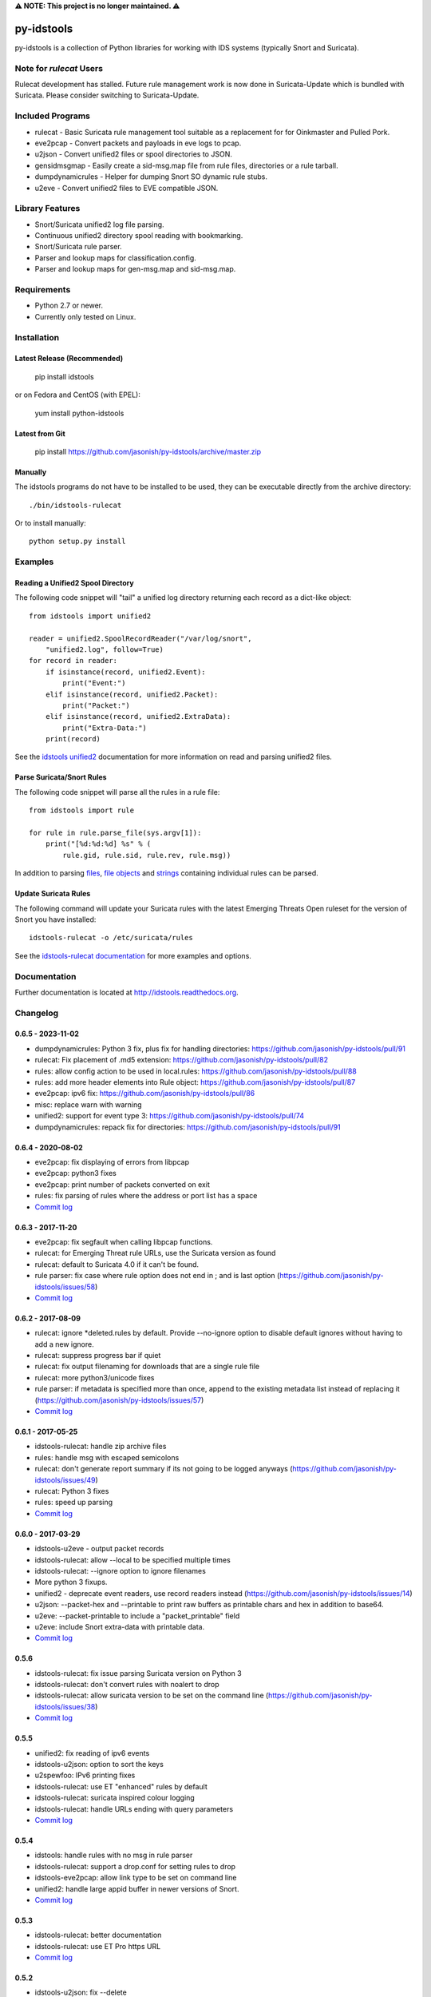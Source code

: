 **⚠️ NOTE: This project is no longer maintained. ⚠️**

py-idstools |docs|
==================

py-idstools is a collection of Python libraries for working with IDS
systems (typically Snort and Suricata).

Note for `rulecat` Users
------------------------
Rulecat development has stalled. Future rule management work is now done in
Suricata-Update which is bundled with Suricata. Please consider switching to
Suricata-Update.

Included Programs
-----------------
- rulecat - Basic Suricata rule management tool suitable as a
  replacement for for Oinkmaster and Pulled Pork.
- eve2pcap - Convert packets and payloads in eve logs to pcap.
- u2json - Convert unified2 files or spool directories to JSON.
- gensidmsgmap - Easily create a sid-msg.map file from rule files,
  directories or a rule tarball.
- dumpdynamicrules - Helper for dumping Snort SO dynamic rule stubs.
- u2eve - Convert unified2 files to EVE compatible JSON.

Library Features
----------------

- Snort/Suricata unified2 log file parsing.
- Continuous unified2 directory spool reading with bookmarking.
- Snort/Suricata rule parser.
- Parser and lookup maps for classification.config.
- Parser and lookup maps for gen-msg.map and sid-msg.map.

Requirements
------------

- Python 2.7 or newer.
- Currently only tested on Linux.

Installation
------------

Latest Release (Recommended)
~~~~~~~~~~~~~~~~~~~~~~~~~~~~

    pip install idstools

or on Fedora and CentOS (with EPEL):

    yum install python-idstools

Latest from Git
~~~~~~~~~~~~~~~

    pip install https://github.com/jasonish/py-idstools/archive/master.zip

Manually
~~~~~~~~

The idstools programs do not have to be installed to be used, they can
be executable directly from the archive directory::

  ./bin/idstools-rulecat

Or to install manually::

  python setup.py install

Examples
--------

Reading a Unified2 Spool Directory
~~~~~~~~~~~~~~~~~~~~~~~~~~~~~~~~~~

The following code snippet will "tail" a unified log directory
returning each record as a dict-like object::

  from idstools import unified2

  reader = unified2.SpoolRecordReader("/var/log/snort",
      "unified2.log", follow=True)
  for record in reader:
      if isinstance(record, unified2.Event):
          print("Event:")
      elif isinstance(record, unified2.Packet):
          print("Packet:")
      elif isinstance(record, unified2.ExtraData):
          print("Extra-Data:")
      print(record)

See the `idstools unified2
<http://idstools.readthedocs.io/en/latest/unified2.html>`_
documentation for more information on read and parsing unified2 files.

Parse Suricata/Snort Rules
~~~~~~~~~~~~~~~~~~~~~~~~~~

The following code snippet will parse all the rules in a rule file::

  from idstools import rule

  for rule in rule.parse_file(sys.argv[1]):
      print("[%d:%d:%d] %s" % (
          rule.gid, rule.sid, rule.rev, rule.msg))

In addition to parsing `files
<http://idstools.readthedocs.io/en/latest/apidoc/idstools.rule.html#idstools.rule.parse_file>`_,
`file objects
<http://idstools.readthedocs.io/en/latest/apidoc/idstools.rule.html#idstools.rule.parse_fileobj>`_
and `strings
<http://idstools.readthedocs.io/en/latest/apidoc/idstools.rule.html#idstools.rule.parse>`_
containing individual rules can be parsed.

Update Suricata Rules
~~~~~~~~~~~~~~~~~~~~~

The following command will update your Suricata rules with the latest
Emerging Threats Open ruleset for the version of Snort you have
installed::

  idstools-rulecat -o /etc/suricata/rules

See the `idstools-rulecat documentation
<http://idstools.readthedocs.io/en/latest/tools/rulecat.html>`_ for
more examples and options.

Documentation
-------------

Further documentation is located at http://idstools.readthedocs.org.

Changelog
---------

0.6.5 - 2023-11-02
~~~~~~~~~~~~~~~~~~
- dumpdynamicrules: Python 3 fix, plus fix for handling directories:
  https://github.com/jasonish/py-idstools/pull/91
- rulecat: Fix placement of .md5 extension:
  https://github.com/jasonish/py-idstools/pull/82
- rules: allow config action to be used in local.rules:
  https://github.com/jasonish/py-idstools/pull/88
- rules: add more header elements into Rule object:
  https://github.com/jasonish/py-idstools/pull/87
- eve2pcap: ipv6 fix: https://github.com/jasonish/py-idstools/pull/86
- misc: replace warn with warning
- unified2: support for event type 3:
  https://github.com/jasonish/py-idstools/pull/74
- dumpdynamicrules: repack fix for directories:
  https://github.com/jasonish/py-idstools/pull/91

0.6.4 - 2020-08-02
~~~~~~~~~~~~~~~~~~
- eve2pcap: fix displaying of errors from libpcap
- eve2pcap: python3 fixes
- eve2pcap: print number of packets converted on exit
- rules: fix parsing of rules where the address or port list has a space
- `Commit log <https://github.com/jasonish/py-idstools/compare/0.6.3...0.6.4>`_

0.6.3 - 2017-11-20
~~~~~~~~~~~~~~~~~~
- eve2pcap: fix segfault when calling libpcap functions.
- rulecat: for Emerging Threat rule URLs, use the Suricata version as found
- rulecat: default to Suricata 4.0 if it can't be found.
- rule parser: fix case where rule option does not end in ; and is
  last option (https://github.com/jasonish/py-idstools/issues/58)
- `Commit log <https://github.com/jasonish/py-idstools/compare/0.6.2...0.6.3>`_

0.6.2 - 2017-08-09
~~~~~~~~~~~~~~~~~~
- rulecat: ignore *deleted.rules by default. Provide --no-ignore
  option to disable default ignores without having to add a new
  ignore.
- rulecat: suppress progress bar if quiet
- rulecat: fix output filenaming for downloads that are a single rule
  file
- rulecat: more python3/unicode fixes
- rule parser: if metadata is specified more than once, append to the
  existing metadata list instead of replacing it
  (https://github.com/jasonish/py-idstools/issues/57)
- `Commit log <https://github.com/jasonish/py-idstools/compare/0.6.1...0.6.2>`_

0.6.1 - 2017-05-25
~~~~~~~~~~~~~~~~~~
- idstools-rulecat: handle zip archive files
- rules: handle msg with escaped semicolons
- rulecat: don't generate report summary if its not going to be logged
  anyways (https://github.com/jasonish/py-idstools/issues/49)
- rulecat: Python 3 fixes
- rules: speed up parsing
- `Commit log <https://github.com/jasonish/py-idstools/compare/0.6.0...0.6.1>`_

0.6.0 - 2017-03-29
~~~~~~~~~~~~~~~~~~
- idstools-u2eve - output packet records
- idstools-rulecat: allow --local to be specified multiple times
- idstools-rulecat: --ignore option to ignore filenames
- More python 3 fixups.
- unified2 - deprecate event readers, use record readers instead
  (https://github.com/jasonish/py-idstools/issues/14)
- u2json: --packet-hex and --printable to print raw buffers as printable
  chars and hex in addition to base64.
- u2eve: --packet-printable to include a "packet_printable" field
- u2eve: include Snort extra-data with printable data.
- `Commit log <https://github.com/jasonish/py-idstools/compare/0.5.6...0.6.0>`_

0.5.6
~~~~~
- idstools-rulecat: fix issue parsing Suricata version on Python 3
- idstools-rulecat: don't convert rules with noalert to drop
- idstools-rulecat: allow suricata version to be set on the command
  line (https://github.com/jasonish/py-idstools/issues/38)
- `Commit log <https://github.com/jasonish/py-idstools/compare/0.5.5...0.5.6>`_

0.5.5
~~~~~
- unified2: fix reading of ipv6 events
- idstools-u2json: option to sort the keys
- u2spewfoo: IPv6 printing fixes
- idstools-rulecat: use ET "enhanced" rules by default
- idstools-rulecat: suricata inspired colour logging
- idstools-rulecat: handle URLs ending with query parameters
- `Commit log <https://github.com/jasonish/py-idstools/compare/0.5.4...0.5.5>`_

0.5.4
~~~~~

- idstools: handle rules with no msg in rule parser
- idstools-rulecat: support a drop.conf for setting rules to drop
- idstools-eve2pcap: allow link type to be set on command line
- unified2: handle large appid buffer in newer versions of Snort.
- `Commit log <https://github.com/jasonish/py-idstools/compare/0.5.3...0.5.4>`_

0.5.3
~~~~~
- idstools-rulecat: better documentation
- idstools-rulecat: use ET Pro https URL
- `Commit log <https://github.com/jasonish/py-idstools/compare/0.5.2...0.5.3>`_

0.5.2
~~~~~
- idstools-u2json: fix --delete
- idstools-u2json: add --verbose flag for debug logging
- idstools-rulecat: allow multiple urls
- `Commit log <https://github.com/jasonish/py-idstools/compare/0.5.1...0.5.2>`_

0.5.1
~~~~~
- New tool: eve2pcap. Converts packets and payloads found in Suricata
  EVE logs to pcap files.
- Rule parser: handle multi-line rules.
- `Commit log <https://github.com/jasonish/py-idstools/compare/0.5.0...0.5.1>`_

0.5.0
~~~~~
- New tool: idstools-dumpdynamicrules. A wrapper around Snort to dump
  dynamic rule stubs and optionally repack the tarball with the new
  stubs.
- New tool: idstools-u2eve. Basically a copy of the current u2json,
  but will aim to keep a compatible eve output style.  idstools-u2json
  will probably become more of a basic example program.
- A basic packet decoding module.
- New tool: rulecat. A basic Suricata rule management tool.
- `Commit log <https://github.com/jasonish/py-idstools/compare/0.4.4...0.5.0>`_

0.4.4
~~~~~
- Fix reading of growing file on OS X.
- Fix error in parsing decoder rules introduced in 0.4.3.
- `Commit log <https://github.com/jasonish/py-idstools/compare/0.4.3...0.4.4>`_

0.4.3
~~~~~
- Make the rule direction an accessible field of the rule object.
- `Commit log <https://github.com/jasonish/py-idstools/compare/0.4.2...0.4.3>`_

0.4.2
~~~~~
- Fix issue loading signature map files (GitHub issue #2).
- `Commit log <https://github.com/jasonish/py-idstools/compare/0.4.1...0.4.2>`_

0.4.1
~~~~~
- Fix IPv6 address unpacking.
- In u2json, if the protocol number can't be converted to a string,
  encode the number as a string for a consistent JSON data type.
- `Commit log <https://github.com/jasonish/py-idstools/compare/0.4.0...0.4.1>`_

0.4.0
~~~~~
- New tool, u2json to convert unified2 files to JSON.
- `Commit log <https://github.com/jasonish/py-idstools/compare/0.3.1...0.4.0>`_

0.3.1
~~~~~
- Support the new appid unified2 event types introduced in Snort
  2.9.7.0.alpha.
- `Commit log <https://github.com/jasonish/py-idstools/compare/0.3.0...0.3.1>`_

.. |docs| image:: https://readthedocs.org/projects/idstools/badge/?version=latest
   :alt: Documentation Status
   :scale: 100%
   :target: https://idstools.readthedocs.io/en/latest/?badge=latest
